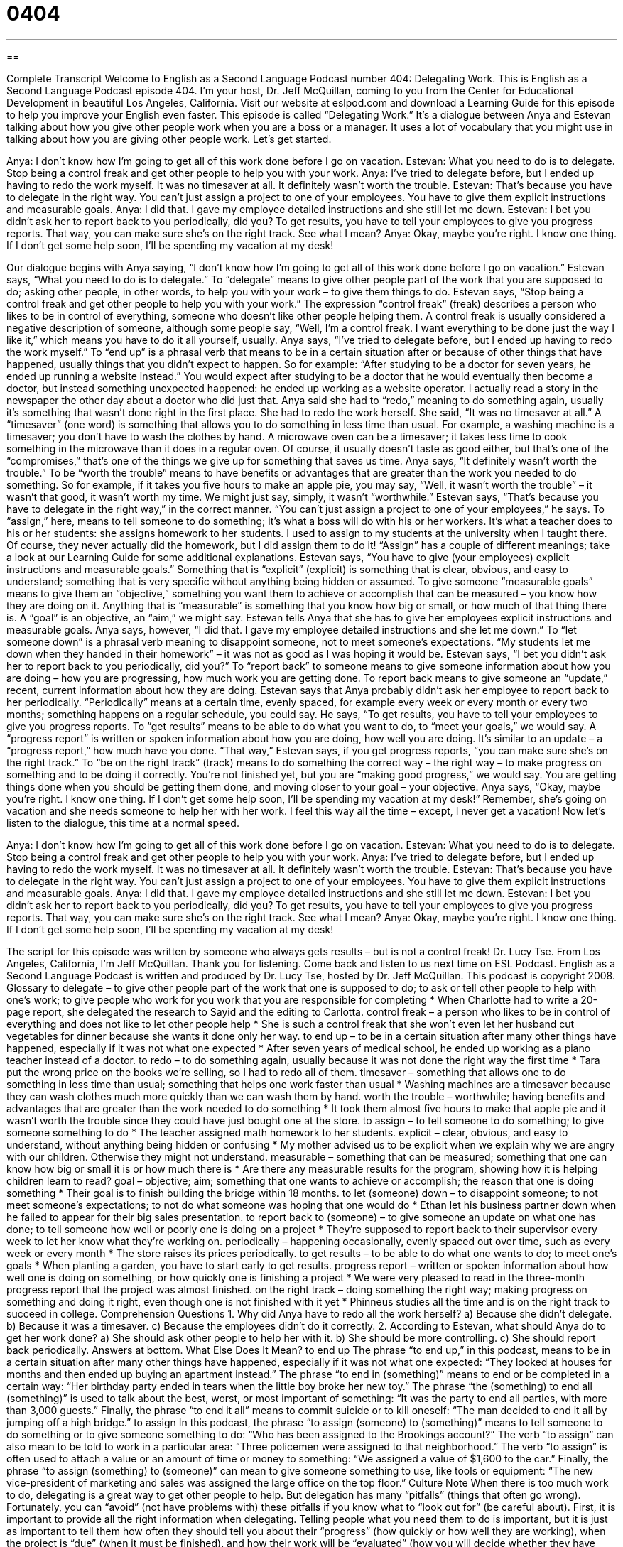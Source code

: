 = 0404
:toc: left
:toclevels: 3
:sectnums:
:stylesheet: ../../../myAdocCss.css

'''

== 

Complete Transcript
Welcome to English as a Second Language Podcast number 404: Delegating Work.
This is English as a Second Language Podcast episode 404. I’m your host, Dr. Jeff McQuillan, coming to you from the Center for Educational Development in beautiful Los Angeles, California.
Visit our website at eslpod.com and download a Learning Guide for this episode to help you improve your English even faster.
This episode is called “Delegating Work.” It’s a dialogue between Anya and Estevan talking about how you give other people work when you are a boss or a manager. It uses a lot of vocabulary that you might use in talking about how you are giving other people work. Let’s get started.
[start of dialogue]
Anya: I don’t know how I’m going to get all of this work done before I go on vacation.
Estevan: What you need to do is to delegate. Stop being a control freak and get other people to help you with your work.
Anya: I’ve tried to delegate before, but I ended up having to redo the work myself. It was no timesaver at all. It definitely wasn’t worth the trouble.
Estevan: That’s because you have to delegate in the right way. You can’t just assign a project to one of your employees. You have to give them explicit instructions and measurable goals.
Anya: I did that. I gave my employee detailed instructions and she still let me down.
Estevan: I bet you didn’t ask her to report back to you periodically, did you? To get results, you have to tell your employees to give you progress reports. That way, you can make sure she’s on the right track. See what I mean?
Anya: Okay, maybe you’re right. I know one thing. If I don’t get some help soon, I’ll be spending my vacation at my desk!
[end of dialogue]
Our dialogue begins with Anya saying, “I don’t know how I’m going to get all of this work done before I go on vacation.” Estevan says, “What you need to do is to delegate.” To “delegate” means to give other people part of the work that you are supposed to do; asking other people, in other words, to help you with your work – to give them things to do.
Estevan says, “Stop being a control freak and get other people to help you with your work.” The expression “control freak” (freak) describes a person who likes to be in control of everything, someone who doesn’t like other people helping them. A control freak is usually considered a negative description of someone, although some people say, “Well, I’m a control freak. I want everything to be done just the way I like it,” which means you have to do it all yourself, usually.
Anya says, “I’ve tried to delegate before, but I ended up having to redo the work myself.” To “end up” is a phrasal verb that means to be in a certain situation after or because of other things that have happened, usually things that you didn’t expect to happen. So for example: “After studying to be a doctor for seven years, he ended up running a website instead.” You would expect after studying to be a doctor that he would eventually then become a doctor, but instead something unexpected happened: he ended up working as a website operator. I actually read a story in the newspaper the other day about a doctor who did just that.
Anya said she had to “redo,” meaning to do something again, usually it’s something that wasn’t done right in the first place. She had to redo the work herself. She said, “It was no timesaver at all.” A “timesaver” (one word) is something that allows you to do something in less time than usual. For example, a washing machine is a timesaver; you don’t have to wash the clothes by hand. A microwave oven can be a timesaver; it takes less time to cook something in the microwave than it does in a regular oven. Of course, it usually doesn’t taste as good either, but that’s one of the “compromises,” that’s one of the things we give up for something that saves us time. Anya says, “It definitely wasn’t worth the trouble.” To be “worth the trouble” means to have benefits or advantages that are greater than the work you needed to do something. So for example, if it takes you five hours to make an apple pie, you may say, “Well, it wasn’t worth the trouble” – it wasn’t that good, it wasn’t worth my time. We might just say, simply, it wasn’t “worthwhile.”
Estevan says, “That’s because you have to delegate in the right way,” in the correct manner. “You can’t just assign a project to one of your employees,” he says. To “assign,” here, means to tell someone to do something; it’s what a boss will do with his or her workers. It’s what a teacher does to his or her students: she assigns homework to her students. I used to assign to my students at the university when I taught there. Of course, they never actually did the homework, but I did assign them to do it! “Assign” has a couple of different meanings; take a look at our Learning Guide for some additional explanations.
Estevan says, “You have to give (your employees) explicit instructions and measurable goals.” Something that is “explicit” (explicit) is something that is clear, obvious, and easy to understand; something that is very specific without anything being hidden or assumed. To give someone “measurable goals” means to give them an “objective,” something you want them to achieve or accomplish that can be measured – you know how they are doing on it. Anything that is “measurable” is something that you know how big or small, or how much of that thing there is. A “goal” is an objective, an “aim,” we might say.
Estevan tells Anya that she has to give her employees explicit instructions and measurable goals. Anya says, however, “I did that. I gave my employee detailed instructions and she let me down.” To “let someone down” is a phrasal verb meaning to disappoint someone, not to meet someone’s expectations. “My students let me down when they handed in their homework” – it was not as good as I was hoping it would be.
Estevan says, “I bet you didn’t ask her to report back to you periodically, did you?” To “report back” to someone means to give someone information about how you are doing – how you are progressing, how much work you are getting done. To report back means to give someone an “update,” recent, current information about how they are doing. Estevan says that Anya probably didn’t ask her employee to report back to her periodically. “Periodically” means at a certain time, evenly spaced, for example every week or every month or every two months; something happens on a regular schedule, you could say. He says, “To get results, you have to tell your employees to give you progress reports. To “get results” means to be able to do what you want to do, to “meet your goals,” we would say. A “progress report” is written or spoken information about how you are doing, how well you are doing. It’s similar to an update – a “progress report,” how much have you done. “That way,” Estevan says, if you get progress reports, “you can make sure she’s on the right track.” To “be on the right track” (track) means to do something the correct way – the right way – to make progress on something and to be doing it correctly. You’re not finished yet, but you are “making good progress,” we would say. You are getting things done when you should be getting them done, and moving closer to your goal – your objective.
Anya says, “Okay, maybe you’re right. I know one thing. If I don’t get some help soon, I’ll be spending my vacation at my desk!” Remember, she’s going on vacation and she needs someone to help her with her work. I feel this way all the time – except, I never get a vacation!
Now let’s listen to the dialogue, this time at a normal speed.
[start of dialogue]
Anya: I don’t know how I’m going to get all of this work done before I go on vacation.
Estevan: What you need to do is to delegate. Stop being a control freak and get other people to help you with your work.
Anya: I’ve tried to delegate before, but I ended up having to redo the work myself. It was no timesaver at all. It definitely wasn’t worth the trouble.
Estevan: That’s because you have to delegate in the right way. You can’t just assign a project to one of your employees. You have to give them explicit instructions and measurable goals.
Anya: I did that. I gave my employee detailed instructions and she still let me down.
Estevan: I bet you didn’t ask her to report back to you periodically, did you? To get results, you have to tell your employees to give you progress reports. That way, you can make sure she’s on the right track. See what I mean?
Anya: Okay, maybe you’re right. I know one thing. If I don’t get some help soon, I’ll be spending my vacation at my desk!
[end of dialogue]
The script for this episode was written by someone who always gets results – but is not a control freak! Dr. Lucy Tse.
From Los Angeles, California, I’m Jeff McQuillan. Thank you for listening. Come back and listen to us next time on ESL Podcast.
English as a Second Language Podcast is written and produced by Dr. Lucy Tse, hosted by Dr. Jeff McQuillan. This podcast is copyright 2008.
Glossary
to delegate – to give other people part of the work that one is supposed to do; to ask or tell other people to help with one’s work; to give people who work for you work that you are responsible for completing
* When Charlotte had to write a 20-page report, she delegated the research to Sayid and the editing to Carlotta.
control freak – a person who likes to be in control of everything and does not like to let other people help
* She is such a control freak that she won’t even let her husband cut vegetables for dinner because she wants it done only her way.
to end up – to be in a certain situation after many other things have happened, especially if it was not what one expected
* After seven years of medical school, he ended up working as a piano teacher instead of a doctor.
to redo – to do something again, usually because it was not done the right way the first time
* Tara put the wrong price on the books we’re selling, so I had to redo all of them.
timesaver – something that allows one to do something in less time than usual; something that helps one work faster than usual
* Washing machines are a timesaver because they can wash clothes much more quickly than we can wash them by hand.
worth the trouble – worthwhile; having benefits and advantages that are greater than the work needed to do something
* It took them almost five hours to make that apple pie and it wasn’t worth the trouble since they could have just bought one at the store.
to assign – to tell someone to do something; to give someone something to do
* The teacher assigned math homework to her students.
explicit – clear, obvious, and easy to understand, without anything being hidden or confusing
* My mother advised us to be explicit when we explain why we are angry with our children. Otherwise they might not understand.
measurable – something that can be measured; something that one can know how big or small it is or how much there is
* Are there any measurable results for the program, showing how it is helping children learn to read?
goal – objective; aim; something that one wants to achieve or accomplish; the reason that one is doing something
* Their goal is to finish building the bridge within 18 months.
to let (someone) down – to disappoint someone; to not meet someone’s expectations; to not do what someone was hoping that one would do
* Ethan let his business partner down when he failed to appear for their big sales presentation.
to report back to (someone) – to give someone an update on what one has done; to tell someone how well or poorly one is doing on a project
* They’re supposed to report back to their supervisor every week to let her know what they’re working on.
periodically – happening occasionally, evenly spaced out over time, such as every week or every month
* The store raises its prices periodically.
to get results – to be able to do what one wants to do; to meet one’s goals
* When planting a garden, you have to start early to get results.
progress report – written or spoken information about how well one is doing on something, or how quickly one is finishing a project
* We were very pleased to read in the three-month progress report that the project was almost finished.
on the right track – doing something the right way; making progress on something and doing it right, even though one is not finished with it yet
* Phinneus studies all the time and is on the right track to succeed in college.
Comprehension Questions
1. Why did Anya have to redo all the work herself?
a) Because she didn’t delegate.
b) Because it was a timesaver.
c) Because the employees didn’t do it correctly.
2. According to Estevan, what should Anya do to get her work done?
a) She should ask other people to help her with it.
b) She should be more controlling.
c) She should report back periodically.
Answers at bottom.
What Else Does It Mean?
to end up
The phrase “to end up,” in this podcast, means to be in a certain situation after many other things have happened, especially if it was not what one expected: “They looked at houses for months and then ended up buying an apartment instead.” The phrase “to end in (something)” means to end or be completed in a certain way: “Her birthday party ended in tears when the little boy broke her new toy.” The phrase “the (something) to end all (something)” is used to talk about the best, worst, or most important of something: “It was the party to end all parties, with more than 3,000 guests.” Finally, the phrase “to end it all” means to commit suicide or to kill oneself: “The man decided to end it all by jumping off a high bridge.”
to assign
In this podcast, the phrase “to assign (someone) to (something)” means to tell someone to do something or to give someone something to do: “Who has been assigned to the Brookings account?” The verb “to assign” can also mean to be told to work in a particular area: “Three policemen were assigned to that neighborhood.” The verb “to assign” is often used to attach a value or an amount of time or money to something: “We assigned a value of $1,600 to the car.” Finally, the phrase “to assign (something) to (someone)” can mean to give someone something to use, like tools or equipment: “The new vice-president of marketing and sales was assigned the large office on the top floor.”
Culture Note
When there is too much work to do, delegating is a great way to get other people to help. But delegation has many “pitfalls” (things that often go wrong). Fortunately, you can “avoid” (not have problems with) these pitfalls if you know what to “look out for” (be careful about).
First, it is important to provide all the right information when delegating. Telling people what you need them to do is important, but it is just as important to tell them how often they should tell you about their “progress” (how quickly or how well they are working), when the project is “due” (when it must be finished), and how their work will be “evaluated” (how you will decide whether they have done their work well).
When we delegate, it is important to give the other person enough freedom to decide how to do something. If you “micro-manage,” giving too many detailed instructions, the other person will not want to work on the project.
It is also important to delegate to people who have enough knowledge and experience to do the work well. If you delegate a project to someone who is not qualified or doesn’t have enough time to do it well, then you are “setting that person up for failure,” or making it almost impossible for that person to succeed.
As other people are doing the work, it is important in American businesses to “praise” employees for their good work, letting them know that they are doing things right and that you “appreciate” (are thankful for) them and their work. When people don’t feel appreciated, they might become “resentful” (feeling angry), thinking that they’re doing your work for you. It is also expected in American companies that employers “give credit” to people for their work, making sure that everyone knows who worked on the project.
Comprehension Answers
1 - c
2 - a